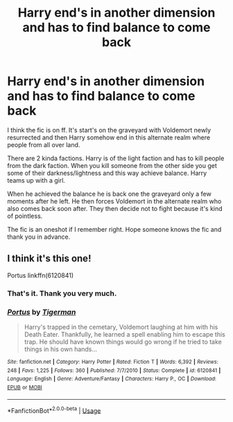 #+TITLE: Harry end's in another dimension and has to find balance to come back

* Harry end's in another dimension and has to find balance to come back
:PROPERTIES:
:Author: SchLosSraTTe
:Score: 2
:DateUnix: 1591193535.0
:DateShort: 2020-Jun-03
:FlairText: What's That Fic?
:END:
I think the fic is on ff. It's start's on the graveyard with Voldemort newly resurrected and then Harry somehow end in this alternate realm where people from all over land.

There are 2 kinda factions. Harry is of the light faction and has to kill people from the dark faction. When you kill someone from the other side you get some of their darkness/lightness and this way achieve balance. Harry teams up with a girl.

When he achieved the balance he is back one the graveyard only a few moments after he left. He then forces Voldemort in the alternate realm who also comes back soon after. They then decide not to fight because it's kind of pointless.

The fic is an oneshot if I remember right. Hope someone knows the fic and thank you in advance.


** I think it's this one!

Portus linkffn(6120841)
:PROPERTIES:
:Author: aeglst
:Score: 3
:DateUnix: 1591268088.0
:DateShort: 2020-Jun-04
:END:

*** That's it. Thank you very much.
:PROPERTIES:
:Author: SchLosSraTTe
:Score: 2
:DateUnix: 1591286312.0
:DateShort: 2020-Jun-04
:END:


*** [[https://www.fanfiction.net/s/6120841/1/][*/Portus/*]] by [[https://www.fanfiction.net/u/397906/Tigerman][/Tigerman/]]

#+begin_quote
  Harry's trapped in the cemetary, Voldemort laughing at him with his Death Eater. Thankfully, he learned a spell enabling him to escape this trap. He should have known things would go wrong if he tried to take things in his own hands...
#+end_quote

^{/Site/:} ^{fanfiction.net} ^{*|*} ^{/Category/:} ^{Harry} ^{Potter} ^{*|*} ^{/Rated/:} ^{Fiction} ^{T} ^{*|*} ^{/Words/:} ^{6,392} ^{*|*} ^{/Reviews/:} ^{248} ^{*|*} ^{/Favs/:} ^{1,225} ^{*|*} ^{/Follows/:} ^{360} ^{*|*} ^{/Published/:} ^{7/7/2010} ^{*|*} ^{/Status/:} ^{Complete} ^{*|*} ^{/id/:} ^{6120841} ^{*|*} ^{/Language/:} ^{English} ^{*|*} ^{/Genre/:} ^{Adventure/Fantasy} ^{*|*} ^{/Characters/:} ^{Harry} ^{P.,} ^{OC} ^{*|*} ^{/Download/:} ^{[[http://www.ff2ebook.com/old/ffn-bot/index.php?id=6120841&source=ff&filetype=epub][EPUB]]} ^{or} ^{[[http://www.ff2ebook.com/old/ffn-bot/index.php?id=6120841&source=ff&filetype=mobi][MOBI]]}

--------------

*FanfictionBot*^{2.0.0-beta} | [[https://github.com/tusing/reddit-ffn-bot/wiki/Usage][Usage]]
:PROPERTIES:
:Author: FanfictionBot
:Score: 1
:DateUnix: 1591268104.0
:DateShort: 2020-Jun-04
:END:
